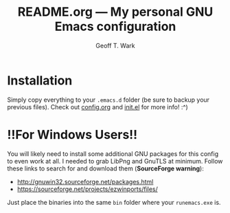 #+TITLE: README.org --- My personal GNU Emacs configuration
#+AUTHOR: Geoff T. Wark

* Installation

Simply copy everything to your =.emacs.d= folder (be sure to backup your previous files). Check out [[file:config.org][config.org]] and [[file:init.el][init.el]] for more info! :^)

* !!For Windows Users!!

You will likely need to install some additional GNU packages for this config to even work at all. I needed to grab LibPng and GnuTLS at minimum. Follow these links to search for and download them (*SourceForge warning*):

- http://gnuwin32.sourceforge.net/packages.html
- https://sourceforge.net/projects/ezwinports/files/

Just place the binaries into the same =bin= folder where your =runemacs.exe= is.
